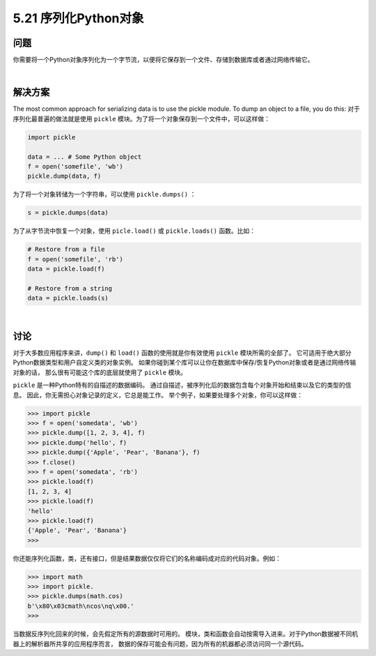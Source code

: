 ==============================
5.21 序列化Python对象
==============================

----------
问题
----------
你需要将一个Python对象序列化为一个字节流，以便将它保存到一个文件、存储到数据库或者通过网络传输它。

|

----------
解决方案
----------
The most common approach for serializing data is to use the pickle module. To dump
an object to a file, you do this:
对于序列化最普遍的做法就是使用 ``pickle`` 模块。为了将一个对象保存到一个文件中，可以这样做：

.. code-block:: python

    import pickle

    data = ... # Some Python object
    f = open('somefile', 'wb')
    pickle.dump(data, f)

为了将一个对象转储为一个字符串，可以使用 ``pickle.dumps()`` ：

.. code-block:: python

    s = pickle.dumps(data)

为了从字节流中恢复一个对象，使用 ``picle.load()`` 或 ``pickle.loads()`` 函数。比如：

.. code-block:: python

    # Restore from a file
    f = open('somefile', 'rb')
    data = pickle.load(f)

    # Restore from a string
    data = pickle.loads(s)

|

----------
讨论
----------
对于大多数应用程序来讲，``dump()`` 和 ``load()`` 函数的使用就是你有效使用 ``pickle`` 模块所需的全部了。
它可适用于绝大部分Python数据类型和用户自定义类的对象实例。
如果你碰到某个库可以让你在数据库中保存/恢复Python对象或者是通过网络传输对象的话，
那么很有可能这个库的底层就使用了 ``pickle`` 模块。

``pickle`` 是一种Python特有的自描述的数据编码。
通过自描述，被序列化后的数据包含每个对象开始和结束以及它的类型的信息。
因此，你无需担心对象记录的定义，它总是能工作。
举个例子，如果要处理多个对象，你可以这样做：

.. code-block:: python

    >>> import pickle
    >>> f = open('somedata', 'wb')
    >>> pickle.dump([1, 2, 3, 4], f)
    >>> pickle.dump('hello', f)
    >>> pickle.dump({'Apple', 'Pear', 'Banana'}, f)
    >>> f.close()
    >>> f = open('somedata', 'rb')
    >>> pickle.load(f)
    [1, 2, 3, 4]
    >>> pickle.load(f)
    'hello'
    >>> pickle.load(f)
    {'Apple', 'Pear', 'Banana'}
    >>>

你还能序列化函数，类，还有接口，但是结果数据仅仅将它们的名称编码成对应的代码对象。例如：

.. code-block:: python

    >>> import math
    >>> import pickle.
    >>> pickle.dumps(math.cos)
    b'\x80\x03cmath\ncos\nq\x00.'
    >>>

当数据反序列化回来的时候，会先假定所有的源数据时可用的。
模块，类和函数会自动按需导入进来。对于Python数据被不同机器上的解析器所共享的应用程序而言，
数据的保存可能会有问题，因为所有的机器都必须访问同一个源代码。


